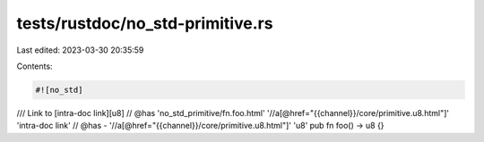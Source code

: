 tests/rustdoc/no_std-primitive.rs
=================================

Last edited: 2023-03-30 20:35:59

Contents:

.. code-block:: rs

    #![no_std]

/// Link to [intra-doc link][u8]
// @has 'no_std_primitive/fn.foo.html' '//a[@href="{{channel}}/core/primitive.u8.html"]' 'intra-doc link'
// @has - '//a[@href="{{channel}}/core/primitive.u8.html"]' 'u8'
pub fn foo() -> u8 {}


